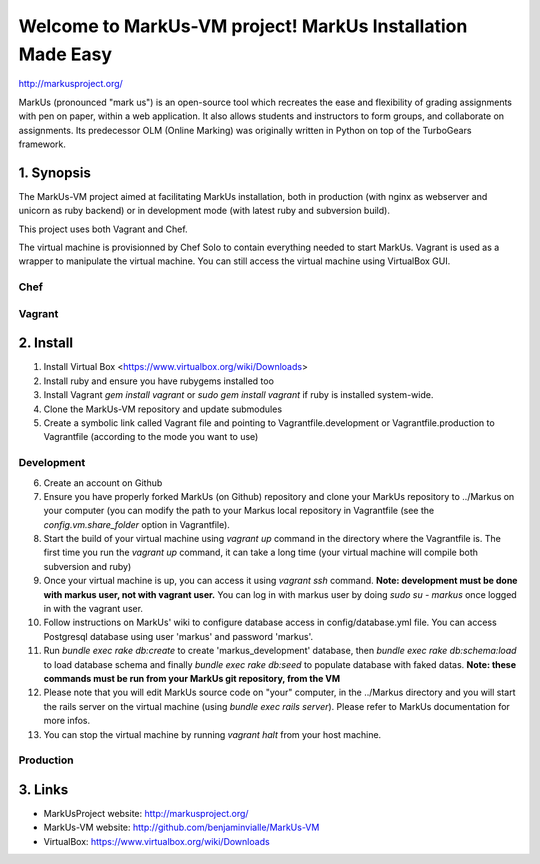 ================================================================================
Welcome to MarkUs-VM project! MarkUs Installation Made Easy
================================================================================

http://markusproject.org/

MarkUs (pronounced "mark us") is an open-source tool which recreates the ease
and flexibility of grading assignments with pen on paper, within a web
application. It also allows students and instructors to form groups, and
collaborate on assignments. Its predecessor OLM (Online Marking) was originally
written in Python on top of the TurboGears framework.

1. Synopsis
================================================================================

The MarkUs-VM project aimed at facilitating MarkUs installation, both in
production (with nginx as webserver and unicorn as ruby backend) or in
development mode (with latest ruby and subversion build).

This project uses both Vagrant and Chef.

The virtual machine is provisionned by Chef Solo to contain everything needed
to start MarkUs. Vagrant is used as a wrapper to manipulate the virtual
machine. You can still access the virtual machine using VirtualBox GUI.

Chef
--------------------------------------------------------------------------------


Vagrant
--------------------------------------------------------------------------------



2. Install
================================================================================

1. Install Virtual Box <https://www.virtualbox.org/wiki/Downloads>

2. Install ruby and ensure you have rubygems installed too

3. Install Vagrant `gem install vagrant` or `sudo gem install vagrant`
   if ruby is installed system-wide.

4. Clone the MarkUs-VM repository and update submodules

5. Create a symbolic link called Vagrant file and pointing to
   Vagrantfile.development or Vagrantfile.production to Vagrantfile (according
   to the mode you want to use)

Development
--------------------------------------------------------------------------------

6. Create an account on Github

7. Ensure you have properly forked MarkUs (on Github) repository and clone your
   MarkUs repository to ../Markus on your computer (you can modify the path to
   your Markus local repository in Vagrantfile (see the
   `config.vm.share_folder` option in Vagrantfile).

8. Start the build of your virtual machine using `vagrant up` command in the
   directory where the Vagrantfile is. The first time you run the `vagrant up`
   command, it can take a long time (your virtual machine will compile both
   subversion and ruby)

9. Once your virtual machine is up, you can access it using `vagrant ssh`
   command. **Note: development must be done with markus user, not with vagrant
   user.** You can log in with markus user by doing `sudo su - markus` once
   logged in with the vagrant user.

10. Follow instructions on MarkUs' wiki to configure database access in
    config/database.yml file. You can access Postgresql database using user
    'markus' and password 'markus'. 

11. Run `bundle exec rake db:create` to create 'markus_development' database,
    then `bundle exec rake db:schema:load` to load database schema and finally
    `bundle exec rake db:seed` to populate database with faked datas. **Note:
    these commands must be run from your MarkUs git repository, from the VM**

12. Please note that you will edit MarkUs source code on "your" computer, in the
    ../Markus directory and you will start the rails server on the virtual
    machine (using `bundle exec rails server`). Please refer to MarkUs
    documentation for more infos.

13. You can stop the virtual machine by running `vagrant halt` from your host
    machine.

Production
--------------------------------------------------------------------------------

3. Links
================================================================================

* MarkUsProject website: http://markusproject.org/
* MarkUs-VM website: http://github.com/benjaminvialle/MarkUs-VM
* VirtualBox: https://www.virtualbox.org/wiki/Downloads
